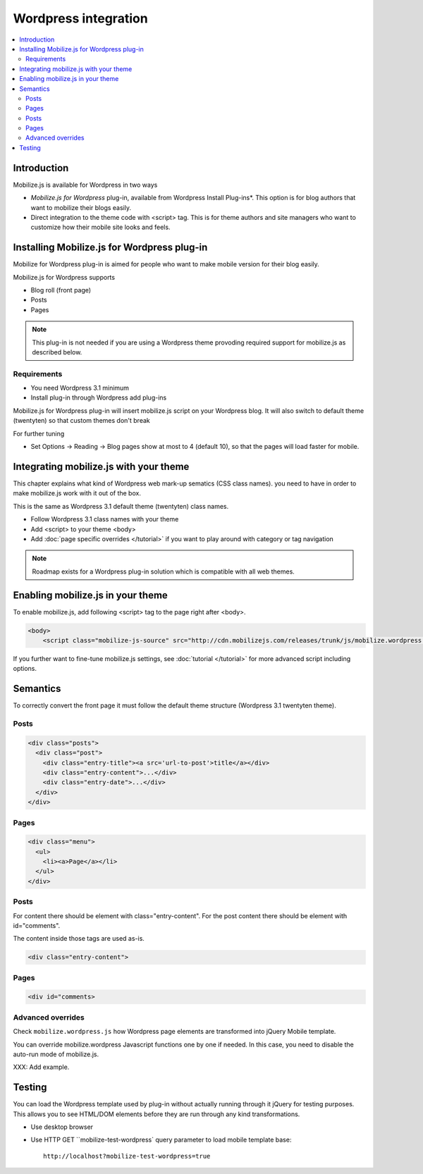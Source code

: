 =============================
 Wordpress integration
=============================

.. contents :: :local:

Introduction
============

Mobilize.js is available for Wordpress in two ways 

* *Mobilize.js for Wordpress* plug-in, available from Wordpress Install Plug-ins*. This
  option is for blog authors that want to mobilize their blogs easily.
  
* Direct integration to the theme code with <script> tag. This is for theme authors
  and site managers who want to customize how their mobile site looks and feels.

Installing Mobilize.js for Wordpress plug-in
==============================================

Mobilize for Wordpress plug-in is aimed for people who want
to make mobile version for their blog easily.

Mobilize.js for Wordpress supports

* Blog roll (front page)

* Posts

* Pages

.. note ::

    This plug-in is not needed if you are using a Wordpress theme provoding
    required support for mobilize.js as described below. 

Requirements
------------

* You need Wordpress 3.1 minimum

* Install plug-in through Wordpress add plug-ins

Mobilize.js for Wordpress plug-in will insert mobilize.js script on your Wordpress
blog. It will also switch to default theme (twentyten) so that custom themes
don't break 

For further tuning

* Set Options -> Reading -> Blog pages show at most to 4 (default 10), so that the
  pages will load faster for mobile.

Integrating mobilize.js with your theme
=========================================

This chapter explains what kind of Wordpress web mark-up sematics (CSS class names).
you need to have in order to make mobilize.js work with it out of the box.

This is the same as Wordpress 3.1 default theme (twentyten) class names.

* Follow Wordpress 3.1 class names with your theme

* Add <script> to your theme <body>

* Add :doc:`page specific overrides </tutorial>`
  if you want to play around with category or tag navigation 

.. note ::
    
    Roadmap exists for a Wordpress plug-in solution which is compatible with all web themes.

Enabling mobilize.js in your theme
===================================

To enable mobilize.js, add following <script> tag to the page right after <body>.

.. code-block:: html

    <body>
        <script class="mobilize-js-source" src="http://cdn.mobilizejs.com/releases/trunk/js/mobilize.wordpress.min.js"></script>

If you further want to fine-tune mobilize.js settings,
see :doc:`tutorial </tutorial>` for more advanced script
including options.

Semantics
=====================

To correctly convert the front page it must follow the default theme structure
(Wordpress 3.1 twentyten theme). 
 
Posts
-----
.. code-block:: html

    <div class="posts">
      <div class="post">
        <div class="entry-title"><a src='url-to-post'>title</a></div>
        <div class="entry-content">...</div>
        <div class="entry-date">...</div>
      </div>
    </div>

Pages
-----

.. code-block:: html
    
    <div class="menu">
      <ul>
        <li><a>Page</a></li>
      </ul>
    </div>

Posts
----------

For content there should be element with class="entry-content".
For the post content there should be element with id="comments".

The content inside those tags are used as-is.

.. code-block:: html

    <div class="entry-content">

Pages
-----------

.. code-block:: html

    <div id="comments>

Advanced overrides
--------------------

Check ``mobilize.wordpress.js`` how Wordpress page elements
are transformed into jQuery Mobile template.

You can override mobilize.wordpress Javascript functions one by one if needed.
In this case, you need to disable the auto-run mode of mobilize.js.

XXX: Add example.

Testing
=========

You can load the Wordpress template used by plug-in without actually running through it jQuery for testing purposes.
This allows you to see HTML/DOM elements before they are run through any kind transformations.

* Use desktop browser

* Use HTTP GET ``mobilize-test-wordpress` query parameter to load mobile template base::
 
    http://localhost?mobilize-test-wordpress=true